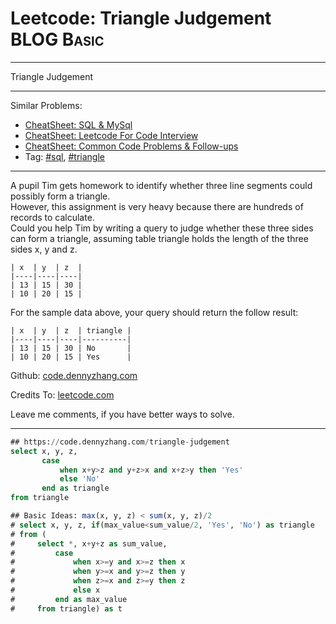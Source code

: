 * Leetcode: Triangle Judgement                                              :BLOG:Basic:
#+STARTUP: showeverything
#+OPTIONS: toc:nil \n:t ^:nil creator:nil d:nil
:PROPERTIES:
:type:     sql, triangle
:END:
---------------------------------------------------------------------
Triangle Judgement
---------------------------------------------------------------------
#+BEGIN_HTML
<a href="https://github.com/dennyzhang/code.dennyzhang.com/tree/master/problems/triangle-judgement"><img align="right" width="200" height="183" src="https://www.dennyzhang.com/wp-content/uploads/denny/watermark/github.png" /></a>
#+END_HTML
Similar Problems:
- [[https://cheatsheet.dennyzhang.com/cheatsheet-mysql-A4][CheatSheet: SQL & MySql]]
- [[https://cheatsheet.dennyzhang.com/cheatsheet-leetcode-A4][CheatSheet: Leetcode For Code Interview]]
- [[https://cheatsheet.dennyzhang.com/cheatsheet-followup-A4][CheatSheet: Common Code Problems & Follow-ups]]
- Tag: [[https://code.dennyzhang.com/review-sql][#sql]], [[https://code.dennyzhang.com/tag/triangle][#triangle]]
---------------------------------------------------------------------
A pupil Tim gets homework to identify whether three line segments could possibly form a triangle.
However, this assignment is very heavy because there are hundreds of records to calculate.
Could you help Tim by writing a query to judge whether these three sides can form a triangle, assuming table triangle holds the length of the three sides x, y and z.
#+BEGIN_EXAMPLE
| x  | y  | z  |
|----|----|----|
| 13 | 15 | 30 |
| 10 | 20 | 15 |
#+END_EXAMPLE

For the sample data above, your query should return the follow result:
#+BEGIN_EXAMPLE
| x  | y  | z  | triangle |
|----|----|----|----------|
| 13 | 15 | 30 | No       |
| 10 | 20 | 15 | Yes      |
#+END_EXAMPLE

Github: [[https://github.com/dennyzhang/code.dennyzhang.com/tree/master/problems/triangle-judgement][code.dennyzhang.com]]

Credits To: [[https://leetcode.com/problems/triangle-judgement/description/][leetcode.com]]

Leave me comments, if you have better ways to solve.
---------------------------------------------------------------------

#+BEGIN_SRC sql
## https://code.dennyzhang.com/triangle-judgement
select x, y, z,
       case
           when x+y>z and y+z>x and x+z>y then 'Yes'
           else 'No'
       end as triangle
from triangle

## Basic Ideas: max(x, y, z) < sum(x, y, z)/2
# select x, y, z, if(max_value<sum_value/2, 'Yes', 'No') as triangle
# from (
#     select *, x+y+z as sum_value,
#         case
#             when x>=y and x>=z then x
#             when y>=x and y>=z then y
#             when z>=x and z>=y then z
#             else x
#         end as max_value
#     from triangle) as t
#+END_SRC

#+BEGIN_HTML
<div style="overflow: hidden;">
<div style="float: left; padding: 5px"> <a href="https://www.linkedin.com/in/dennyzhang001"><img src="https://www.dennyzhang.com/wp-content/uploads/sns/linkedin.png" alt="linkedin" /></a></div>
<div style="float: left; padding: 5px"><a href="https://github.com/dennyzhang"><img src="https://www.dennyzhang.com/wp-content/uploads/sns/github.png" alt="github" /></a></div>
<div style="float: left; padding: 5px"><a href="https://www.dennyzhang.com/slack" target="_blank" rel="nofollow"><img src="https://www.dennyzhang.com/wp-content/uploads/sns/slack.png" alt="slack"/></a></div>
</div>
#+END_HTML
